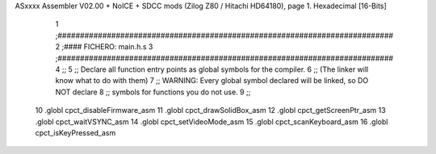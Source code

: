 ASxxxx Assembler V02.00 + NoICE + SDCC mods  (Zilog Z80 / Hitachi HD64180), page 1.
Hexadecimal [16-Bits]



                              1 ;###########################################################################
                              2 ;#### FICHERO: main.h.s
                              3 ;###########################################################################
                              4 ;;
                              5 ;; Declare all function entry points as global symbols for the compiler.
                              6 ;; (The linker will know what to do with them)
                              7 ;; WARNING: Every global symbol declared will be linked, so DO NOT declare
                              8 ;; symbols for functions you do not use.
                              9 ;;
                             10 .globl cpct_disableFirmware_asm
                             11 .globl cpct_drawSolidBox_asm
                             12 .globl cpct_getScreenPtr_asm
                             13 .globl cpct_waitVSYNC_asm
                             14 .globl cpct_setVideoMode_asm
                             15 .globl cpct_scanKeyboard_asm
                             16 .globl cpct_isKeyPressed_asm
